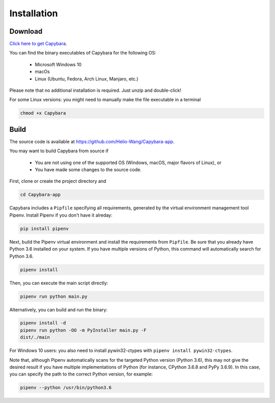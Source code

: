 .. _Installation:

************
Installation
************


Download
--------

`Click here to get Capybara <https://github.com/Helio-Wang/Capybara-app/releases/latest>`__.

You can find the binary executables of Capybara for the following OS:

  - Microsoft Windows 10
  - macOs
  - Linux (Ubuntu, Fedora, Arch Linux, Manjaro, etc.)

Please note that no additional installation is required. Just unzip and double-click!

For some Linux versions: you might need to manually make the file executable in a terminal

.. code:: console

   chmod +x Capybara


Build
----- 

The source code is available at https://github.com/Helio-Wang/Capybara-app.

You may want to build Capybara from source if

  - You are not using one of the supported OS (Windows, macOS, major flavors of Linux), or
  - You have made some changes to the source code.


First, clone or create the project directory and

.. code:: console

   cd Capybara-app

Capybara includes a ``Pipfile`` specifying all requirements, generated by the virtual environment management tool Pipenv. Install Pipenv if you don't have it alreday:

.. code:: console

   pip install pipenv

Next, build the Pipenv virtual environment and install the requirements from ``Pipfile``. Be sure that you already have Python 3.6 installed on your system. If you have multiple versions of Python, this command will automatically search for Python 3.6.

.. code:: console

   pipenv install


Then, you can execute the main script directly:

.. code:: console

   pipenv run python main.py

Alternatively, you can build and run the binary:

.. code:: console

   pipenv install -d
   pipenv run python -OO -m PyInstaller main.py -F
   dist/./main


For Windows 10 users: you also need to install pywin32-ctypes with ``pipenv install pywin32-ctypes``.


Note that, although Pipenv automatically scans for the targeted Python version (Python 3.6), this may not give the desired result if you have multiple implementations of Python (for instance, CPython 3.6.8 and PyPy 3.6.9). In this case, you can specify the path to the correct Python version, for example:

.. code:: console

   pipenv --python /usr/bin/python3.6



